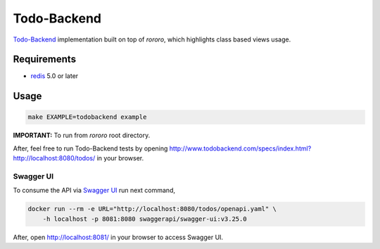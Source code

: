 ============
Todo-Backend
============

`Todo-Backend <http://todobackend.com>`_ implementation built on top of
*rororo*, which highlights class based views usage.

Requirements
============

- `redis <https://redis.io>`_ 5.0 or later

Usage
=====

.. code-block:: bash

    make EXAMPLE=todobackend example

**IMPORTANT:** To run from *rororo* root directory.

After, feel free to run Todo-Backend tests by opening
http://www.todobackend.com/specs/index.html?http://localhost:8080/todos/ in
your browser.

Swagger UI
----------

To consume the API via `Swagger UI <https://swagger.io/tools/swagger-ui/>`_
run next command,

.. code-block:: bash

    docker run --rm -e URL="http://localhost:8080/todos/openapi.yaml" \
        -h localhost -p 8081:8080 swaggerapi/swagger-ui:v3.25.0

After, open http://localhost:8081/ in your browser to access Swagger UI.
